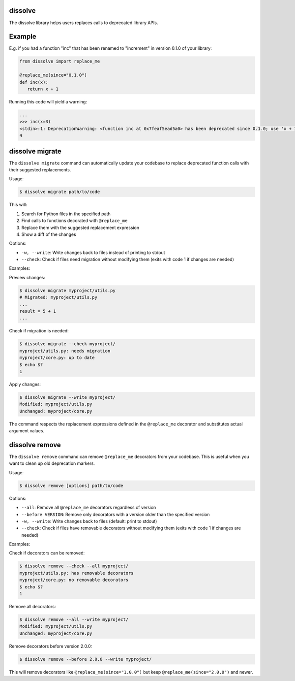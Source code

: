 dissolve
========

The dissolve library helps users replaces calls to deprecated library APIs.

Example
=======

E.g. if you had a function "inc" that has been renamed to "increment" in
version 0.1.0 of your library:

.. code-block:: python

   from dissolve import replace_me

   @replace_me(since="0.1.0")
   def inc(x):
      return x + 1


Running this code will yield a warning:

.. code-block:: console

   ...
   >>> inc(x=3)
   <stdin>:1: DeprecationWarning: <function inc at 0x7feaf5ead5a0> has been deprecated since 0.1.0; use 'x + 1' instead
   4


dissolve migrate
================

The ``dissolve migrate`` command can automatically update your codebase to
replace deprecated function calls with their suggested replacements.

Usage:

.. code-block:: console

   $ dissolve migrate path/to/code

This will:

1. Search for Python files in the specified path
2. Find calls to functions decorated with ``@replace_me``
3. Replace them with the suggested replacement expression
4. Show a diff of the changes

Options:

* ``-w, --write``: Write changes back to files instead of printing to stdout
* ``--check``: Check if files need migration without modifying them (exits with code 1 if changes are needed)

Examples:

Preview changes:

.. code-block:: console

   $ dissolve migrate myproject/utils.py
   # Migrated: myproject/utils.py
   ...
   result = 5 + 1
   ...

Check if migration is needed:

.. code-block:: console

   $ dissolve migrate --check myproject/
   myproject/utils.py: needs migration
   myproject/core.py: up to date
   $ echo $?
   1

Apply changes:

.. code-block:: console

   $ dissolve migrate --write myproject/
   Modified: myproject/utils.py
   Unchanged: myproject/core.py

The command respects the replacement expressions defined in the ``@replace_me``
decorator and substitutes actual argument values.


dissolve remove
===============

The ``dissolve remove`` command can remove ``@replace_me`` decorators from your
codebase. This is useful when you want to clean up old deprecation markers.

Usage:

.. code-block:: console

   $ dissolve remove [options] path/to/code

Options:

* ``--all``: Remove all ``@replace_me`` decorators regardless of version
* ``--before VERSION``: Remove only decorators with a version older than the specified version
* ``-w, --write``: Write changes back to files (default: print to stdout)
* ``--check``: Check if files have removable decorators without modifying them (exits with code 1 if changes are needed)

Examples:

Check if decorators can be removed:

.. code-block:: console

   $ dissolve remove --check --all myproject/
   myproject/utils.py: has removable decorators
   myproject/core.py: no removable decorators
   $ echo $?
   1

Remove all decorators:

.. code-block:: console

   $ dissolve remove --all --write myproject/
   Modified: myproject/utils.py
   Unchanged: myproject/core.py

Remove decorators before version 2.0.0:

.. code-block:: console

   $ dissolve remove --before 2.0.0 --write myproject/

This will remove decorators like ``@replace_me(since="1.0.0")`` but keep
``@replace_me(since="2.0.0")`` and newer.
